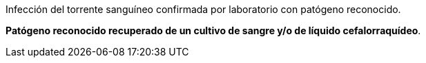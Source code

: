 .Infección del torrente sanguíneo confirmada por laboratorio con patógeno reconocido.
[%unbreakable]
****
**Patógeno reconocido recuperado de un cultivo de sangre y/o de líquido cefalorraquídeo**.
****
